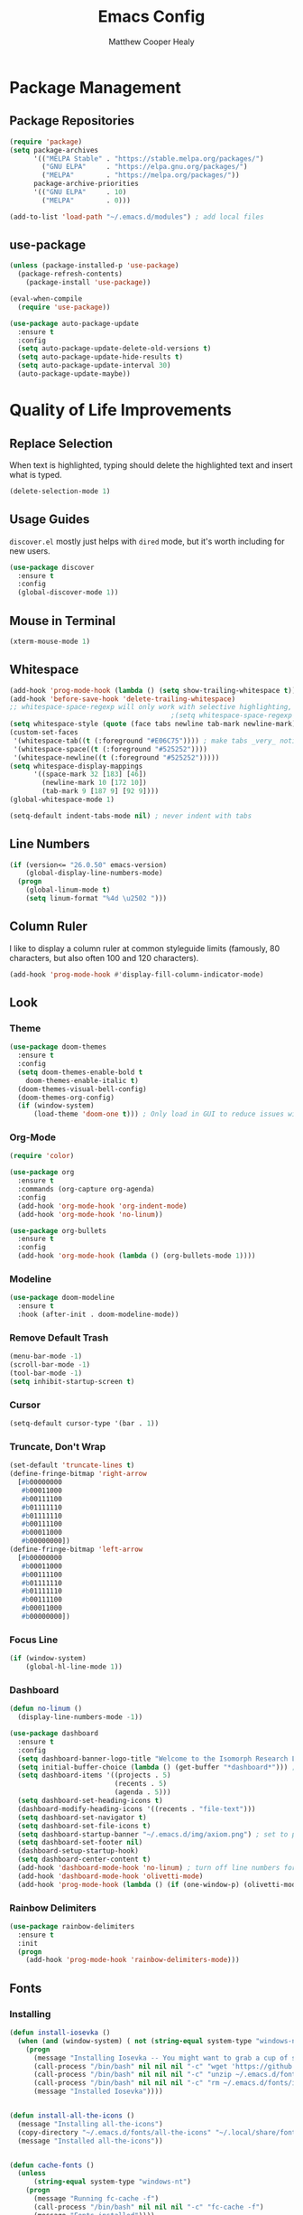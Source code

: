 #+TITLE: Emacs Config
#+AUTHOR: Matthew Cooper Healy

* Package Management
** Package Repositories
#+BEGIN_SRC emacs-lisp
  (require 'package)
  (setq package-archives
        '(("MELPA Stable" . "https://stable.melpa.org/packages/")
          ("GNU ELPA"     . "https://elpa.gnu.org/packages/")
          ("MELPA"        . "https://melpa.org/packages/"))
        package-archive-priorities
        '(("GNU ELPA"     . 10)
          ("MELPA"        . 0)))

  (add-to-list 'load-path "~/.emacs.d/modules") ; add local files
#+END_SRC

** use-package
#+BEGIN_SRC emacs-lisp
  (unless (package-installed-p 'use-package)
    (package-refresh-contents)
      (package-install 'use-package))

  (eval-when-compile
    (require 'use-package))

  (use-package auto-package-update
    :ensure t
    :config
    (setq auto-package-update-delete-old-versions t)
    (setq auto-package-update-hide-results t)
    (setq auto-package-update-interval 30)
    (auto-package-update-maybe))
#+END_SRC

* Quality of Life Improvements
** Replace Selection
When text is highlighted, typing should delete the highlighted text and insert what is typed.
#+BEGIN_SRC emacs-lisp
  (delete-selection-mode 1)
#+END_SRC

** Usage Guides
=discover.el= mostly just helps with =dired= mode, but it's worth including for new users.
#+BEGIN_SRC emacs-lisp
  (use-package discover
    :ensure t
    :config
    (global-discover-mode 1))
#+END_SRC

** Mouse in Terminal
#+BEGIN_SRC emacs-lisp
  (xterm-mouse-mode 1)
#+END_SRC

** Whitespace
#+BEGIN_SRC emacs-lisp
  (add-hook 'prog-mode-hook (lambda () (setq show-trailing-whitespace t)))
  (add-hook 'before-save-hook 'delete-trailing-whitespace)
  ;; whitespace-space-regexp will only work with selective highlighting, not with space-mark
                                          ;(setq whitespace-space-regexp "\\( \\{2,\\}\\)")
  (setq whitespace-style (quote (face tabs newline tab-mark newline-mark)))
  (custom-set-faces
   '(whitespace-tab((t (:foreground "#E06C75")))) ; make tabs _very_ noticable
   '(whitespace-space((t (:foreground "#525252"))))
   '(whitespace-newline((t (:foreground "#525252")))))
  (setq whitespace-display-mappings
        '((space-mark 32 [183] [46])
          (newline-mark 10 [172 10])
          (tab-mark 9 [187 9] [92 9])))
  (global-whitespace-mode 1)

  (setq-default indent-tabs-mode nil) ; never indent with tabs
#+END_SRC

** Line Numbers
#+BEGIN_SRC emacs-lisp
  (if (version<= "26.0.50" emacs-version)
      (global-display-line-numbers-mode)
    (progn
      (global-linum-mode t)
      (setq linum-format "%4d \u2502 ")))
#+END_SRC

** Column Ruler
I like to display a column ruler at common styleguide limits
(famously, 80 characters, but also often 100 and 120 characters).
#+BEGIN_SRC emacs-lisp
  (add-hook 'prog-mode-hook #'display-fill-column-indicator-mode)
#+END_SRC

** Look
*** Theme
#+BEGIN_SRC emacs-lisp
  (use-package doom-themes
    :ensure t
    :config
    (setq doom-themes-enable-bold t
      doom-themes-enable-italic t)
    (doom-themes-visual-bell-config)
    (doom-themes-org-config)
    (if (window-system)
        (load-theme 'doom-one t))) ; Only load in GUI to reduce issues with comment-coloring
#+END_SRC

*** Org-Mode
#+BEGIN_SRC emacs-lisp
  (require 'color)

  (use-package org
    :ensure t
    :commands (org-capture org-agenda)
    :config
    (add-hook 'org-mode-hook 'org-indent-mode)
    (add-hook 'org-mode-hook 'no-linum))

  (use-package org-bullets
    :ensure t
    :config
    (add-hook 'org-mode-hook (lambda () (org-bullets-mode 1))))
#+END_SRC

*** Modeline
#+BEGIN_SRC emacs-lisp
  (use-package doom-modeline
    :ensure t
    :hook (after-init . doom-modeline-mode))
#+END_SRC

*** Remove Default Trash
#+BEGIN_SRC emacs-lisp
  (menu-bar-mode -1)
  (scroll-bar-mode -1)
  (tool-bar-mode -1)
  (setq inhibit-startup-screen t)
#+END_SRC

*** Cursor
#+BEGIN_SRC emacs-lisp
  (setq-default cursor-type '(bar . 1))
#+END_SRC

*** Truncate, Don't Wrap
#+BEGIN_SRC emacs-lisp
  (set-default 'truncate-lines t)
  (define-fringe-bitmap 'right-arrow
    [#b00000000
     #b00011000
     #b00111100
     #b01111110
     #b01111110
     #b00111100
     #b00011000
     #b00000000])
  (define-fringe-bitmap 'left-arrow
    [#b00000000
     #b00011000
     #b00111100
     #b01111110
     #b01111110
     #b00111100
     #b00011000
     #b00000000])
#+END_SRC

*** Focus Line
#+BEGIN_SRC emacs-lisp
  (if (window-system)
      (global-hl-line-mode 1))
#+END_SRC

*** Dashboard
#+BEGIN_SRC emacs-lisp
  (defun no-linum ()
    (display-line-numbers-mode -1))

  (use-package dashboard
    :ensure t
    :config
    (setq dashboard-banner-logo-title "Welcome to the Isomorph Research Laboratories AXIOM Editing environment.")
    (setq initial-buffer-choice (lambda () (get-buffer "*dashboard*"))) ; for emacs daemon
    (setq dashboard-items '((projects . 5)
                            (recents . 5)
                            (agenda . 5)))
    (setq dashboard-set-heading-icons t)
    (dashboard-modify-heading-icons '((recents . "file-text")))
    (setq dashboard-set-navigator t)
    (setq dashboard-set-file-icons t)
    (setq dashboard-startup-banner "~/.emacs.d/img/axiom.png") ; set to path to image file to customize
    (setq dashboard-set-footer nil)
    (dashboard-setup-startup-hook)
    (setq dashboard-center-content t)
    (add-hook 'dashboard-mode-hook 'no-linum) ; turn off line numbers for dashboard
    (add-hook 'dashboard-mode-hook 'olivetti-mode)
    (add-hook 'prog-mode-hook (lambda () (if (one-window-p) (olivetti-mode)))))
#+END_SRC

*** Rainbow Delimiters
#+BEGIN_SRC emacs-lisp
  (use-package rainbow-delimiters
    :ensure t
    :init
    (progn
      (add-hook 'prog-mode-hook 'rainbow-delimiters-mode)))
#+END_SRC

** Fonts
*** Installing
#+BEGIN_SRC emacs-lisp
  (defun install-iosevka ()
    (when (and (window-system) ( not (string-equal system-type "windows-nt")))
      (progn
        (message "Installing Iosevka -- You might want to grab a cup of something...")
        (call-process "/bin/bash" nil nil nil "-c" "wget 'https://github.com/be5invis/Iosevka/releases/download/v5.1.1/ttf-iosevka-5.1.1.zip' -O ~/.emacs.d/fonts/iosevka.zip")
        (call-process "/bin/bash" nil nil nil "-c" "unzip ~/.emacs.d/fonts/iosevka.zip -d ~/.local/share/fonts")
        (call-process "/bin/bash" nil nil nil "-c" "rm ~/.emacs.d/fonts/iosekva.zip")
        (message "Installed Iosevka"))))


  (defun install-all-the-icons ()
    (message "Installing all-the-icons")
    (copy-directory "~/.emacs.d/fonts/all-the-icons" "~/.local/share/fonts/all-the-icons")
    (message "Installed all-the-icons"))


  (defun cache-fonts ()
    (unless
        (string-equal system-type "windows-nt")
      (progn
        (message "Running fc-cache -f")
        (call-process "/bin/bash" nil nil nil "-c" "fc-cache -f")
        (message "Fonts installed"))))

  (unless (window-system)
    (progn
      (unless (file-directory-p "~/.local/share/fonts")
        (make-directory "~/.local/share/fonts" :parents))
      (unless (member "Iosevka" (font-family-list))
        (install-iosevka))
      (unless (member "all-the-icons" (font-family-list))
        (install-all-the-icons))
      (cache-fonts)))
#+END_SRC

*** Defaults
#+BEGIN_SRC emacs-lisp
  (defun set-fonts ()
    (interactive)
    (add-to-list 'default-frame-alist '(font . "Iosevka"))
    (set-face-attribute 'default t :font "Iosevka")
    (set-face-attribute 'mode-line nil
                        :weight 'extra-bold ;should be _very_ bold
                        :font "Iosevka"     ;same font
                        :height 1.05)       ;should be a little larger than regular text
    (custom-set-faces
      '(font-lock-comment-face ((t (:foreground "#5B6268" :weight light :slant italic :family "Iosevka")))))
    (set-frame-font "Iosevka"))

  (set-fonts)
#+END_SRC

*** Icons
#+BEGIN_SRC emacs-lisp
  (use-package all-the-icons
    :ensure t) ; recommend installing icons manually, this rarely works
#+END_SRC

*** Ligatures
=global-ligature-mode= can only be used if this build of emacs includes commit
~fe903c5ab7354b97f80ecf1b01ca3ff1027be446~, which did not make it into emacs 27.1.
If emacs is build from =master= or =native-comp=, the issue should be fixed.

#+BEGIN_SRC emacs-lisp
  (use-package ligature
    :load-path "~/.emacs.d/mickeynp-ligature"
    :config
    ;; Enable traditional ligature support in eww-mode, if the
    ;; `variable-pitch' face supports it
    (ligature-set-ligatures 'eww-mode '("ff" "fi" "ffi"))
    ;; Enable all Iosevka ligatures in programming modes
    (ligature-set-ligatures 'prog-mode '("<--" "<---" "<<-" "<-" "->" "->>" "-->" "--->"
                                         "<->" "<-->" "<--->" "<---->" "<!--" "<!---"
                                         "<==" "<===" "<=" "=>" "==>" "===>" ">="
                                         "<=>" "<==>" "<===>" "<====>"
                                         "<~~" "<~" "~>" "~~>" "::" ":::" "==" "!="
                                         "===" "!==" ":=" ":-" ":+" "<*" "<*>" "*>"
                                         "<|" "<|>" "|>" "+:" "-:" "=:" "<***>" "++" "+++"))

    ;(global-ligature-mode t)
    )

#+END_SRC

** SQL Highlighting
#+BEGIN_SRC emacs-lisp
  (add-to-list 'auto-mode-alist '("\\.sqli\\'" . sql-mode))
  (use-package mmm-mode
    :ensure t
    :custom
    (mmm-global-mode 'maybe)
    :config
    (set-face-background 'mmm-default-submode-face nil)
    (mmm-add-classes
      '((python-sql
        :submode sql-mode
        :face mmm-code-submode-face
        :front "\\(--SQL\\)"
        :back "\\(--SQL\\).*)")))
    (mmm-add-mode-ext-class 'python-mode nil 'python-sql)) ; TODO: add hooks for other used languages

#+END_SRC

** Quick Reload
#+BEGIN_SRC emacs-lisp
  (defun revert-buffer-no-confirm ()
    "Revert the current buffer without asking permission"
    (interactive)
    (revert-buffer :ignore-auto :noconfirm))

  (global-set-key (kbd "<f5>") 'revert-buffer-no-confirm)
#+END_SRC

** Zen Mode (Olivetti)
#+BEGIN_SRC emacs-lisp
  (use-package olivetti
    :ensure t
    :config
    (setq-default olivetti-body-width 120)
    (add-hook 'org-mode-hook 'olivetti-mode)

    (global-set-key (kbd "<f12>") 'olivetti-mode)
    (global-set-key (kbd "C-M-z") 'olivetti-mode))
#+END_SRC

* Project-Management
** Projectile
#+BEGIN_SRC emacs-lisp
  (use-package projectile
    :ensure t
    :custom
    (projectile-indexing-method 'alien)
    (projectile-enable-caching t)
    (projectile-completion-system 'ivy)
    :bind-keymap
    ("C-c p" . projectile-command-map)
    :config
    (projectile-global-mode))
#+END_SRC

* Searching and Fuzzy-Finding
** Ivy
#+BEGIN_SRC emacs-lisp
  (use-package ivy
    :ensure t
    :diminish (ivy-mode . "")
    :bind
    (:map ivy-mode-map
      ("C-'" . ivy-avy))
    :custom
    (ivy-use-virtual-buffers t)           ; add ‘recentf-mode’ and bookmarks to ‘ivy-switch-buffer'.
    (ivy-height 10)                       ; number of result lines to display
    (ivy-count-format "")                 ; does not count candidates
    (ivy-initial-inputs-alist nil)        ; no regexp by default
    (ivy-re-builders-alist                ; configure regexp engine.
      '((t . ivy--regex-ignore-order)))   ; allow input not in order
    :config
    (ivy-mode))

  (use-package counsel
    :ensure t
    :after ivy
    :bind
    ("M-x" . counsel-M-x)
    ("C-h f" . counsel-describe-function)
    ("C-h v" . counsel-describe-variable)
    ("C-c k" . counsel-ag)
    ("C-h a" . counsel-apropos)
    ("C-x C-f" . counsel-find-file)
    ("C-x b" . ivy-switch-buffer))

  (use-package swiper
    :ensure t
    :after ivy
    :bind
    ("C-s" . swiper)
    ("C-r" . swiper)) ; replace standard search functionality
#+END_SRC

* Git/Github
#+BEGIN_SRC emacs-lisp
  (use-package magit
    :ensure t
    :config
    (global-set-key (kbd "C-c b") 'magit-blame)) ; Add shortcut for blame

  (use-package magithub
    :after magit
    :ensure t
    :config
    (magithub-feature-autoinject t)
    (setq magithub-clone-default-directory "~/octokitty/")
    (setq auth-sources '("~/.authinfo")))
#+END_SRC

#+BEGIN_SRC emacs-lisp
      (use-package diff-hl
        :ensure t
        :config
        (global-diff-hl-mode))
#+END_SRC

* Tab to Complete
#+BEGIN_SRC emacs-lisp
(setq tab-always-indent 'complete)
#+END_SRC

* LSP Features
** Eglot
#+BEGIN_SRC emacs-lisp
  (use-package eglot
    :ensure t
    :config
    (add-hook 'python-mode-hook 'eglot-ensure)
    (add-hook 'haskell-mode-hook 'eglot-ensure)
    (add-hook 'c-mode-hook 'eglot-ensure)
    (add-hook 'c++-mode-hook 'eglot-ensure))
#+END_SRC

* Language Specific IDE-Like Features
** Scheme
#+BEGIN_SRC emacs-lisp
  (use-package geiser
    :ensure t
    :config
    (add-hook 'scheme-mode-hook 'fira-code-mode))
#+END_SRC

** Common Lisp
#+BEGIN_SRC emacs-lisp
  (use-package slime
    :ensure t
    :config
    (setq inferior-lisp-program "sbcl") ; remember to add sbcl to your path!
    (setq slime-contribs '(slime-fancy)))

  (use-package lispy
    :ensure t
    :config
    (add-hook 'emacs-lisp-mode-hook (lambda () (lispy-mode 1))))
#+END_SRC

** Haskell
#+BEGIN_SRC emacs-lisp
  (use-package haskell-mode
    :ensure t
    :config
    (add-hook 'haskell-mode 'fira-code-mode))
#+END_SRC

** Python
*** Auto-PEP8 On Save
#+BEGIN_SRC emacs-lisp
  (use-package py-autopep8
    :ensure t
    :config
    (add-hook 'python-mode-hook 'py-autopep8-enable-on-save))
#+END_SRC

*** PEP8-compliant comments
#+BEGIN_SRC emacs-lisp
  (add-hook 'python-mode-hook
    (lambda ()
      (setq comment-start " # ")))
#+END_SRC

** C++
*** Format on Save
#+BEGIN_SRC emacs-lisp
  (defun clang-format-on-save ()
    (add-hook 'before-save-hook #'clang-format-buffer nil 'local))

;(add-hook 'c++-mode-hook 'clang-format-on-save)
;(add-hook 'c-mode-hook 'clang-format-on-save)
#+END_SRC

*** General QoL
The styleguides I use ask for a 100-char column limit
#+BEGIN_SRC emacs-lisp
  (add-hook 'c++-mode-hook (lambda () (setq fill-column 100)))
#+END_SRC

They also require a 4-space indent.
#+BEGIN_SRC emacs-lisp
  (defun my-c-mode-common-hook ()
    ;; my customizations for all of c-mode, c++-mode, objc-mode, java-mode
    (c-set-offset 'substatement-open 0)
    ;; other customizations can go here

    (setq c++-tab-always-indent t)
    (setq c-basic-offset 4)                  ;; Default is 2
    (setq c-indent-level 4)                  ;; Default is 2

    (setq tab-stop-list '(4 8 12 16 20 24 28 32 36 40 44 48 52 56 60))
    (setq tab-width 4)
    (setq indent-tabs-mode nil))

  (add-hook 'c-mode-common-hook 'my-c-mode-common-hook)
#+END_SRC
